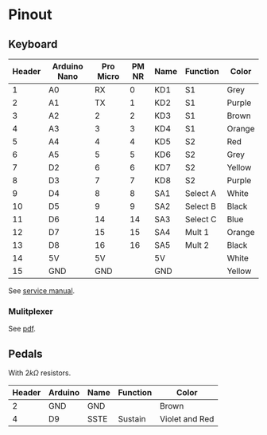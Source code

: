* Pinout
** Keyboard
| Header | Arduino Nano | Pro Micro | PM NR | Name | Function | Color  |
|--------+--------------+-----------+-------+------+----------+--------|
|      1 | A0           |        RX |     0 | KD1  | S1       | Grey   |
|      2 | A1           |        TX |     1 | KD2  | S1       | Purple |
|      3 | A2           |         2 |     2 | KD3  | S1       | Brown  |
|      4 | A3           |         3 |     3 | KD4  | S1       | Orange |
|      5 | A4           |         4 |     4 | KD5  | S2       | Red    |
|      6 | A5           |         5 |     5 | KD6  | S2       | Grey   |
|      7 | D2           |         6 |     6 | KD7  | S2       | Yellow |
|      8 | D3           |         7 |     7 | KD8  | S2       | Purple |
|      9 | D4           |         8 |     8 | SA1  | Select A | White  |
|     10 | D5           |         9 |     9 | SA2  | Select B | Black  |
|     11 | D6           |        14 |    14 | SA3  | Select C | Blue   |
|     12 | D7           |        15 |    15 | SA4  | Mult 1   | Orange |
|     13 | D8           |        16 |    16 | SA5  | Mult 2   | Black  |
|     14 | 5V           |        5V |       | 5V   |          | White  |
|     15 | GND          |       GND |       | GND  |          | Yellow |

See [[file:resources/KSP10, KSP20, KSP30.pdf][service manual]].
#+DOWNLOADED: screenshot @ 2021-08-14 10:28:26
[[file:Pinout/2021-08-14_10-28-26_screenshot.png]]

#+DOWNLOADED: screenshot @ 2021-08-14 10:28:49
[[file:Pinout/2021-08-14_10-28-49_screenshot.png]]
*** Mulitplexer

#+DOWNLOADED: screenshot @ 2021-08-14 10:29:29
[[file:Pinout/2021-08-14_10-29-29_screenshot.png]]


#+DOWNLOADED: screenshot @ 2021-08-14 10:29:44
[[file:Pinout/2021-08-14_10-29-44_screenshot.png]]

See [[file:resources/multiplexer.pdf][pdf]].
** Pedals
With $2k\Omega$ resistors.
| Header | Arduino | Name | Function | Color          |
|--------+---------+------+----------+----------------|
|      2 | GND     | GND  |          | Brown          |
|      4 | D9      | SSTE | Sustain  | Violet and Red |


#+DOWNLOADED: screenshot @ 2021-08-14 10:27:48
[[file:Pinout/2021-08-14_10-27-48_screenshot.png]]
